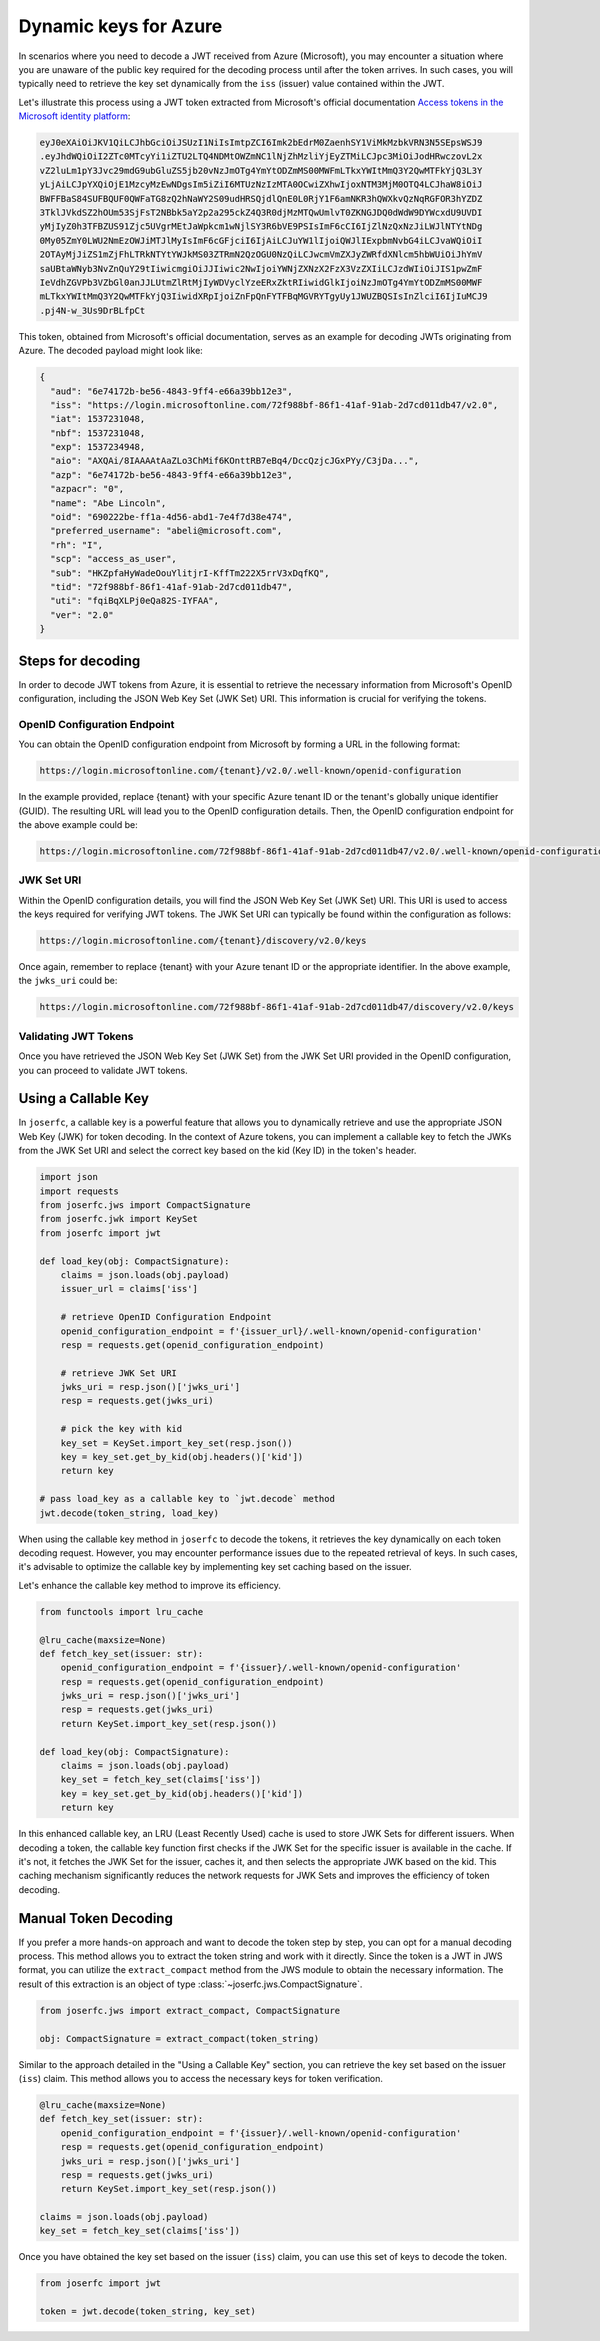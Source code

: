 Dynamic keys for Azure
======================

In scenarios where you need to decode a JWT received from Azure (Microsoft), you
may encounter a situation where you are unaware of the public key required for the
decoding process until after the token arrives. In such cases, you will typically
need to retrieve the key set dynamically from the ``iss`` (issuer) value contained
within the JWT.

Let's illustrate this process using a JWT token extracted from Microsoft's official
documentation `Access tokens in the Microsoft identity platform <ms_doc_url>`_:

.. _ms_doc_url: https://learn.microsoft.com/en-us/azure/active-directory/develop/access-tokens

.. code-block:: plain

    eyJ0eXAiOiJKV1QiLCJhbGciOiJSUzI1NiIsImtpZCI6Imk2bEdrM0ZaenhSY1ViMkMzbkVRN3N5SEpsWSJ9
    .eyJhdWQiOiI2ZTc0MTcyYi1iZTU2LTQ4NDMtOWZmNC1lNjZhMzliYjEyZTMiLCJpc3MiOiJodHRwczovL2x
    vZ2luLm1pY3Jvc29mdG9ubGluZS5jb20vNzJmOTg4YmYtODZmMS00MWFmLTkxYWItMmQ3Y2QwMTFkYjQ3L3Y
    yLjAiLCJpYXQiOjE1MzcyMzEwNDgsIm5iZiI6MTUzNzIzMTA0OCwiZXhwIjoxNTM3MjM0OTQ4LCJhaW8iOiJ
    BWFFBaS84SUFBQUF0QWFaTG8zQ2hNaWY2S09udHRSQjdlQnE0L0RjY1F6amNKR3hQWXkvQzNqRGFOR3hYZDZ
    3TklJVkdSZ2hOUm53SjFsT2NBbk5aY2p2a295ckZ4Q3R0djMzMTQwUmlvT0ZKNGJDQ0dWdW9DYWcxdU9UVDI
    yMjIyZ0h3TFBZUS91Zjc5UVgrMEtJaWpkcm1wNjlSY3R6bVE9PSIsImF6cCI6IjZlNzQxNzJiLWJlNTYtNDg
    0My05ZmY0LWU2NmEzOWJiMTJlMyIsImF6cGFjciI6IjAiLCJuYW1lIjoiQWJlIExpbmNvbG4iLCJvaWQiOiI
    2OTAyMjJiZS1mZjFhLTRkNTYtYWJkMS03ZTRmN2QzOGU0NzQiLCJwcmVmZXJyZWRfdXNlcm5hbWUiOiJhYmV
    saUBtaWNyb3NvZnQuY29tIiwicmgiOiJJIiwic2NwIjoiYWNjZXNzX2FzX3VzZXIiLCJzdWIiOiJIS1pwZmF
    IeVdhZGVPb3VZbGl0anJJLUtmZlRtMjIyWDVyclYzeERxZktRIiwidGlkIjoiNzJmOTg4YmYtODZmMS00MWF
    mLTkxYWItMmQ3Y2QwMTFkYjQ3IiwidXRpIjoiZnFpQnFYTFBqMGVRYTgyUy1JWUZBQSIsInZlciI6IjIuMCJ9
    .pj4N-w_3Us9DrBLfpCt

This token, obtained from Microsoft's official documentation, serves as an example for
decoding JWTs originating from Azure. The decoded payload might look like:

.. code-block:: json

    {
      "aud": "6e74172b-be56-4843-9ff4-e66a39bb12e3",
      "iss": "https://login.microsoftonline.com/72f988bf-86f1-41af-91ab-2d7cd011db47/v2.0",
      "iat": 1537231048,
      "nbf": 1537231048,
      "exp": 1537234948,
      "aio": "AXQAi/8IAAAAtAaZLo3ChMif6KOnttRB7eBq4/DccQzjcJGxPYy/C3jDa...",
      "azp": "6e74172b-be56-4843-9ff4-e66a39bb12e3",
      "azpacr": "0",
      "name": "Abe Lincoln",
      "oid": "690222be-ff1a-4d56-abd1-7e4f7d38e474",
      "preferred_username": "abeli@microsoft.com",
      "rh": "I",
      "scp": "access_as_user",
      "sub": "HKZpfaHyWadeOouYlitjrI-KffTm222X5rrV3xDqfKQ",
      "tid": "72f988bf-86f1-41af-91ab-2d7cd011db47",
      "uti": "fqiBqXLPj0eQa82S-IYFAA",
      "ver": "2.0"
    }

Steps for decoding
------------------

In order to decode JWT tokens from Azure, it is essential to retrieve the necessary
information from Microsoft's OpenID configuration, including the JSON Web Key Set (JWK Set)
URI. This information is crucial for verifying the tokens.

OpenID Configuration Endpoint
~~~~~~~~~~~~~~~~~~~~~~~~~~~~~

You can obtain the OpenID configuration endpoint from Microsoft by forming a URL in
the following format:

.. code-block:: plain

    https://login.microsoftonline.com/{tenant}/v2.0/.well-known/openid-configuration

In the example provided, replace {tenant} with your specific Azure tenant ID or
the tenant's globally unique identifier (GUID). The resulting URL will lead you
to the OpenID configuration details. Then, the OpenID configuration endpoint for
the above example could be:

.. code-block:: plain

    https://login.microsoftonline.com/72f988bf-86f1-41af-91ab-2d7cd011db47/v2.0/.well-known/openid-configuration

JWK Set URI
~~~~~~~~~~~

Within the OpenID configuration details, you will find the JSON Web Key Set (JWK Set) URI.
This URI is used to access the keys required for verifying JWT tokens. The JWK Set URI
can typically be found within the configuration as follows:

.. code-block:: plain

    https://login.microsoftonline.com/{tenant}/discovery/v2.0/keys

Once again, remember to replace {tenant} with your Azure tenant ID or the appropriate identifier.
In the above example, the ``jwks_uri`` could be:

.. code-block:: plain

    https://login.microsoftonline.com/72f988bf-86f1-41af-91ab-2d7cd011db47/discovery/v2.0/keys

Validating JWT Tokens
~~~~~~~~~~~~~~~~~~~~~

Once you have retrieved the JSON Web Key Set (JWK Set) from the JWK Set URI provided in the
OpenID configuration, you can proceed to validate JWT tokens.

Using a Callable Key
--------------------

In ``joserfc``, a callable key is a powerful feature that allows you to dynamically retrieve
and use the appropriate JSON Web Key (JWK) for token decoding. In the context of Azure tokens,
you can implement a callable key to fetch the JWKs from the JWK Set URI and select the correct
key based on the kid (Key ID) in the token's header.

.. code-block:: python

    import json
    import requests
    from joserfc.jws import CompactSignature
    from joserfc.jwk import KeySet
    from joserfc import jwt

    def load_key(obj: CompactSignature):
        claims = json.loads(obj.payload)
        issuer_url = claims['iss']

        # retrieve OpenID Configuration Endpoint
        openid_configuration_endpoint = f'{issuer_url}/.well-known/openid-configuration'
        resp = requests.get(openid_configuration_endpoint)

        # retrieve JWK Set URI
        jwks_uri = resp.json()['jwks_uri']
        resp = requests.get(jwks_uri)

        # pick the key with kid
        key_set = KeySet.import_key_set(resp.json())
        key = key_set.get_by_kid(obj.headers()['kid'])
        return key

    # pass load_key as a callable key to `jwt.decode` method
    jwt.decode(token_string, load_key)

When using the callable key method in ``joserfc`` to decode the tokens, it retrieves
the key dynamically on each token decoding request. However, you may encounter performance
issues due to the repeated retrieval of keys. In such cases, it's advisable to optimize
the callable key by implementing key set caching based on the issuer.

Let's enhance the callable key method to improve its efficiency.

.. code-block:: python

    from functools import lru_cache

    @lru_cache(maxsize=None)
    def fetch_key_set(issuer: str):
        openid_configuration_endpoint = f'{issuer}/.well-known/openid-configuration'
        resp = requests.get(openid_configuration_endpoint)
        jwks_uri = resp.json()['jwks_uri']
        resp = requests.get(jwks_uri)
        return KeySet.import_key_set(resp.json())

    def load_key(obj: CompactSignature):
        claims = json.loads(obj.payload)
        key_set = fetch_key_set(claims['iss'])
        key = key_set.get_by_kid(obj.headers()['kid'])
        return key

In this enhanced callable key, an LRU (Least Recently Used) cache is used to store
JWK Sets for different issuers. When decoding a token, the callable key function first
checks if the JWK Set for the specific issuer is available in the cache. If it's not,
it fetches the JWK Set for the issuer, caches it, and then selects the appropriate JWK
based on the kid. This caching mechanism significantly reduces the network requests for
JWK Sets and improves the efficiency of token decoding.

Manual Token Decoding
---------------------

If you prefer a more hands-on approach and want to decode the token step by step,
you can opt for a manual decoding process. This method allows you to extract the
token string and work with it directly. Since the token is a JWT in JWS format,
you can utilize the ``extract_compact`` method from the JWS module to obtain the
necessary information. The result of this extraction is an object of type
:class:`~joserfc.jws.CompactSignature`.

.. code-block:: python

    from joserfc.jws import extract_compact, CompactSignature

    obj: CompactSignature = extract_compact(token_string)

Similar to the approach detailed in the "Using a Callable Key" section, you can
retrieve the key set based on the issuer (``iss``) claim. This method allows you to
access the necessary keys for token verification.

.. code-block:: python

    @lru_cache(maxsize=None)
    def fetch_key_set(issuer: str):
        openid_configuration_endpoint = f'{issuer}/.well-known/openid-configuration'
        resp = requests.get(openid_configuration_endpoint)
        jwks_uri = resp.json()['jwks_uri']
        resp = requests.get(jwks_uri)
        return KeySet.import_key_set(resp.json())

    claims = json.loads(obj.payload)
    key_set = fetch_key_set(claims['iss'])

Once you have obtained the key set based on the issuer (``iss``) claim, you can use this
set of keys to decode the token.

.. code-block:: python

    from joserfc import jwt

    token = jwt.decode(token_string, key_set)
